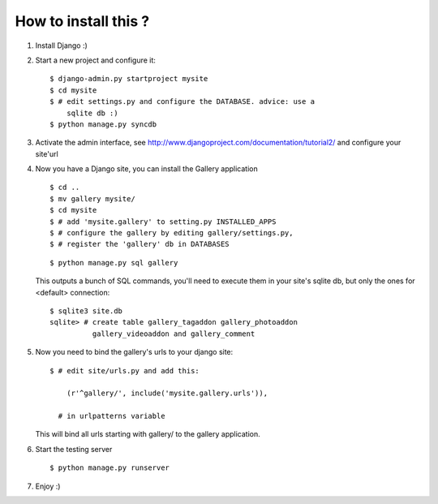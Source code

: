 
How to install this ?
=====================

1. Install Django :)
2. Start a new project and configure it:

   ::

     $ django-admin.py startproject mysite
     $ cd mysite
     $ # edit settings.py and configure the DATABASE. advice: use a
         sqlite db :)
     $ python manage.py syncdb

3. Activate the admin interface, see
   http://www.djangoproject.com/documentation/tutorial2/ and configure
   your site'url


4. Now you have a Django site, you can install the Gallery application

   ::

     $ cd ..
     $ mv gallery mysite/
     $ cd mysite
     $ # add 'mysite.gallery' to setting.py INSTALLED_APPS
     $ # configure the gallery by editing gallery/settings.py,
     $ # register the 'gallery' db in DATABASES

   ::

     $ python manage.py sql gallery

   This outputs a bunch of SQL commands, you'll need to execute them
   in your site's sqlite db, but only the ones for <default>
   connection:

   ::

     $ sqlite3 site.db
     sqlite> # create table gallery_tagaddon gallery_photoaddon
               gallery_videoaddon and gallery_comment

5. Now you need to bind the gallery's urls to your django site:

   ::
   
     $ # edit site/urls.py and add this:

         (r'^gallery/', include('mysite.gallery.urls')),

       # in urlpatterns variable

   This will bind all urls starting with gallery/ to the gallery
   application.


6. Start the testing server

   ::

     $ python manage.py runserver


7. Enjoy :)
